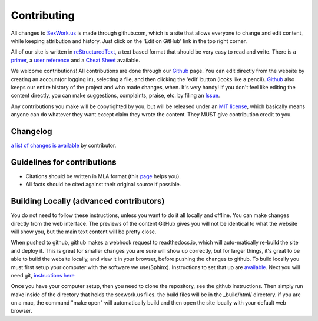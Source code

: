 .. _contributing:

Contributing
==============


All changes to SexWork.us_ is made through github.com, which is a site that
allows everyone to change and edit content, while keeping attribution and history.
Just click on the 'Edit on GitHub' link in the top right corner.

All of our site is written in reStructuredText_, a text based format
that should be very easy to read and write. There is a primer_, a
`user reference`_ and a `Cheat Sheet`_ available.

We welcome contributions! All contributions are done through our Github_ page.
You can edit directly from the website by creating an account(or logging in),
selecting a file, and then clicking the 'edit' button (looks like a pencil).
Github_ also keeps our entire history of the project and who made changes, when.
It's very handy!  If you don't feel like editing the content directly, you can
make suggestions, complaints, praise, etc. by filing an Issue_.

Any contributions you make will be copyrighted by you, but will be released
under an `MIT license`_, which basically means anyone can do whatever they
want except claim they wrote the content. They MUST give contribution credit to
you.

Changelog
---------
`a list of changes is available <https://github.com/sexwork/sexwork.us/commits/master>`_
by contributor.

Guidelines for contributions
----------------------------

* Citations should be written in MLA format (this `page`_ helps you).
* All facts should be cited against their original source if possible.


Building Locally (advanced contributors)
----------------------------------------

You do not need to follow these instructions, unless you want to do it all
locally and offline. You can make changes directly from the web interface. The
previews of the content GitHub gives you will not be identical to what the
website will show you, but the main text content will be pretty close.

When pushed to github, github makes a webhook request to readthedocs.io, which
will auto-matically re-build the site and deploy it.  This is great for smaller
changes you are sure will show up correctly, but for larger things, it's great
to be able to build the website locally, and view it in your browser, before
pushing the changes to github.  To build locally you must first setup your
computer with the software we use(Sphinx). Instructions to set that up are
`available <http://www.sphinx-doc.org/en/1.4.8/install.html>`_. Next you
will need git, `instructions here <https://help.github.com/articles/set-up-git/>`_

Once you have your computer setup, then you need to clone the repository, see
the github instructions.  Then simply run make inside of the directory that
holds the sexwork.us files.  the build files will be in the _build/html/
directory.  if you are on a mac, the command "make open" will automatically
build and then open the site locally with your default web browser.

.. _primer: http://docutils.sourceforge.net/docs/user/rst/quickstart.html
.. _reStructuredText: http://www.sphinx-doc.org/en/1.4.8/rest.html#rst-primer
.. _user reference: http://docutils.sourceforge.net/docs/user/rst/quickref.html
.. _Cheat Sheet: http://docutils.sourceforge.net/docs/user/rst/cheatsheet.txt
.. _SexWork.us: https://www.sexwork.us
.. _Github: https://github.com/sexwork/sexwork.us
.. _Issue: https://github.com/sexwork/sexwork.us/issues
.. _page: http://www.citationmachine.net/mla8/cite-a-website
.. _MIT license: https://opensource.org/licenses/MIT